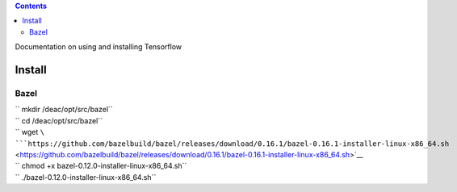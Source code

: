 .. contents::
   :depth: 3
..

Documentation on using and installing Tensorflow

Install
=======

Bazel
-----

| `` mkdir /deac/opt/src/bazel``
| `` cd /deac/opt/src/bazel``
| `` wget ``\ ```https://github.com/bazelbuild/bazel/releases/download/0.16.1/bazel-0.16.1-installer-linux-x86_64.sh`` <https://github.com/bazelbuild/bazel/releases/download/0.16.1/bazel-0.16.1-installer-linux-x86_64.sh>`__
| `` chmod +x bazel-0.12.0-installer-linux-x86_64.sh``
| `` ./bazel-0.12.0-installer-linux-x86_64.sh``
